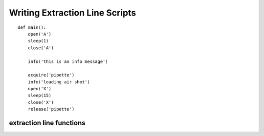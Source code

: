 ================================
Writing Extraction Line Scripts
================================

::

	def main():
	    open('A')
	    sleep(1)
	    close('A')
	    
	    info('this is an info message')
	    
	    acquire('pipette')
	    info('loading air shot')
	    open('X')
	    sleep(15)
	    close('X')
	    release('pipette')
	    
--------------------------	    
extraction line functions
--------------------------

.. py:function:: open(alias)
	
	open the valve named :py:attr:`alias` e.g ``open('A')``
	
.. py:function:: close(alias)

	open the valve named :py:attr:`alias` e.g ``close('A')``


